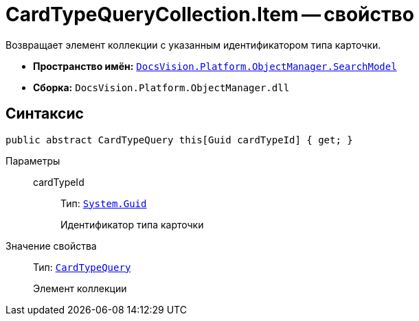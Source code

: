= CardTypeQueryCollection.Item -- свойство

Возвращает элемент коллекции с указанным идентификатором типа карточки.

* *Пространство имён:* `xref:SearchModel_NS.adoc[DocsVision.Platform.ObjectManager.SearchModel]`
* *Сборка:* `DocsVision.Platform.ObjectManager.dll`

== Синтаксис

[source,csharp]
----
public abstract CardTypeQuery this[Guid cardTypeId] { get; }
----

Параметры::
cardTypeId:::
Тип: `http://msdn.microsoft.com/ru-ru/library/system.guid.aspx[System.Guid]`
+
Идентификатор типа карточки

Значение свойства::
Тип: `xref:CardTypeQuery_CL.adoc[CardTypeQuery]`
+
Элемент коллекции
